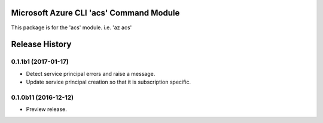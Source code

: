 Microsoft Azure CLI 'acs' Command Module
==================================

This package is for the 'acs' module.
i.e. 'az acs'


.. :changelog:

Release History
===============

0.1.1b1 (2017-01-17)
+++++++++++++++++++++

* Detect service principal errors and raise a message.
* Update service principal creation so that it is subscription specific.

0.1.0b11 (2016-12-12)
+++++++++++++++++++++

* Preview release.


